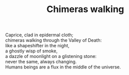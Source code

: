 :PROPERTIES:
:ID:       25DF7C4C-7586-4AE2-9F8B-F7DC8B2A4E30
:SLUG:     chimeras-walking
:END:
#+filetags: :poetry:
#+title: Chimeras walking

#+BEGIN_VERSE
Caprice, clad in epidermal cloth;
chimeras walking through the Valley of Death:
like a shapeshifter in the night,
a ghostly wisp of smoke,
a dazzle of moonlight on a glistening stone:
never the same, always changing.
Humans beings are a flux in the middle of the universe.
#+END_VERSE

